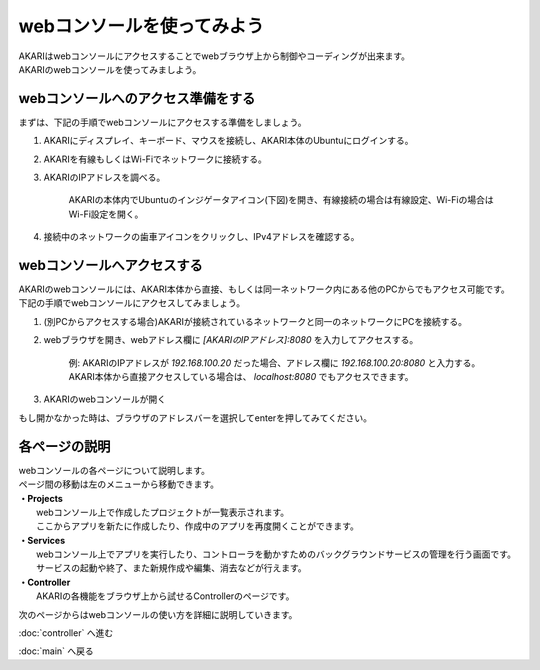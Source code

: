 ***********************************************************
webコンソールを使ってみよう
***********************************************************

| AKARIはwebコンソールにアクセスすることでwebブラウザ上から制御やコーディングが出来ます。
| AKARIのwebコンソールを使ってみましよう。

==========================================================
webコンソールへのアクセス準備をする
==========================================================

| まずは、下記の手順でwebコンソールにアクセスする準備をしましょう。

1. AKARIにディスプレイ、キーボード、マウスを接続し、AKARI本体のUbuntuにログインする。
2. AKARIを有線もしくはWi-Fiでネットワークに接続する。
3. AKARIのIPアドレスを調べる。

    AKARIの本体内でUbuntuのインジゲータアイコン(下図)を開き、有線接続の場合は有線設定、Wi-Fiの場合はWi-Fi設定を開く。

.. image:: ../images/tutorial_web/access_01.jpg
    :width: 600px

4. 接続中のネットワークの歯車アイコンをクリックし、IPv4アドレスを確認する。

.. image:: ../images/tutorial_web/access_02.jpg
    :width: 400px


.. image:: ../images/tutorial_web/access_03.jpg
    :width: 300px

==========================================================
webコンソールへアクセスする
==========================================================

| AKARIのwebコンソールには、AKARI本体から直接、もしくは同一ネットワーク内にある他のPCからでもアクセス可能です。
| 下記の手順でwebコンソールにアクセスしてみましょう。

1. (別PCからアクセスする場合)AKARIが接続されているネットワークと同一のネットワークにPCを接続する。

2. webブラウザを開き、webアドレス欄に `[AKARIのIPアドレス]:8080` を入力してアクセスする。

    | 例: AKARIのIPアドレスが `192.168.100.20` だった場合、アドレス欄に `192.168.100.20:8080` と入力する。
    | AKARI本体から直接アクセスしている場合は、 `localhost:8080` でもアクセスできます。

3. AKARIのwebコンソールが開く

| もし開かなかった時は、ブラウザのアドレスバーを選択してenterを押してみてください。

===========================================================
各ページの説明
===========================================================

| webコンソールの各ページについて説明します。
| ページ間の移動は左のメニューから移動できます。

.. image:: ../images/tutorial_web/access_04.jpg
    :width: 600px

| **・Projects**
|   webコンソール上で作成したプロジェクトが一覧表示されます。
|   ここからアプリを新たに作成したり、作成中のアプリを再度開くことができます。
| **・Services**
|   webコンソール上でアプリを実行したり、コントローラを動かすためのバックグラウンドサービスの管理を行う画面です。
|   サービスの起動や終了、また新規作成や編集、消去などが行えます。
| **・Controller**
|   AKARIの各機能をブラウザ上から試せるControllerのページです。

次のページからはwebコンソールの使い方を詳細に説明していきます。

:doc:`controller` へ進む

:doc:`main` へ戻る